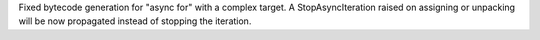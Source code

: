 Fixed bytecode generation for "async for" with a complex target. A
StopAsyncIteration raised on assigning or unpacking will be now propagated
instead of stopping the iteration.
